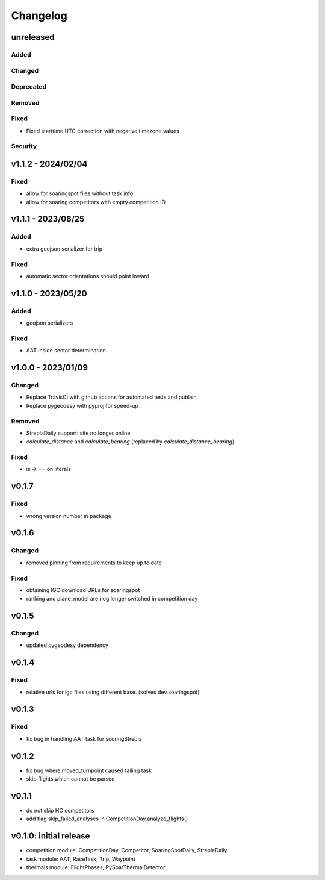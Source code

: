 Changelog
==========

unreleased
------------------------
Added
~~~~~~
Changed
~~~~~~~~
Deprecated
~~~~~~~~~~~~
Removed
~~~~~~~~~
Fixed
~~~~~~~~
* Fixed starttime UTC correction with negative timezone values
Security
~~~~~~~~~

v1.1.2 - 2024/02/04
------------------------
Fixed
~~~~~~~~
* allow for soaringspot files without task info
* allow for soaring competitors with empty competition ID

v1.1.1 - 2023/08/25
------------------------
Added
~~~~~~
* extra geojson serializer for trip
Fixed
~~~~~~~~
* automatic sector orientations should point inward

v1.1.0 - 2023/05/20
------------------------
Added
~~~~~~
* geojson serializers
Fixed
~~~~~~~~
* AAT inside sector determination

v1.0.0 - 2023/01/09
------------------------
Changed
~~~~~~~~
* Replace TravisCI with github actions for automated tests and publish
* Replace pygeodesy with pyproj for speed-up
Removed
~~~~~~~~~
* StreplaDaily support: site no longer online
* `calculate_distance` and `calculate_bearing` (replaced by `calculate_distance_bearing`)
Fixed
~~~~~~~~
* is -> == on literals

v0.1.7
------------------------
Fixed
~~~~~~~~
* wrong version number in package
v0.1.6
------------------------
Changed
~~~~~~~~
* removed pinning from requirements to keep up to date
Fixed
~~~~~~~~
* obtaining IGC download URLs for soaringspot
* ranking and plane_model are nog longer switched in competition day

v0.1.5
------------------------
Changed
~~~~~~~~
* updated pygeodesy dependency

v0.1.4
------------------------
Fixed
~~~~~~~~
* relative urls for igc files using different base. (solves dev.soaringspot)

v0.1.3
------------------------
Fixed
~~~~~~~~
* fix bug in handling AAT task for scoringStrepla

v0.1.2
------------------------
* fix bug where moved_turnpoint caused failing task
* skip flights which cannot be parsed

v0.1.1
------------------------
* do not skip HC competitors
* add flag skip_failed_analyses in CompetitionDay.analyze_flights()

v0.1.0: initial release
------------------------
* competition module: CompetitionDay, Competitor, SoaringSpotDaily, StreplaDaily
* task module: AAT, RaceTask, Trip, Waypoint
* thermals module: FlightPhases, PySoarThermalDetector
